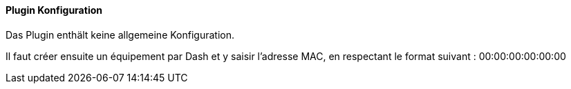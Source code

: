 ==== Plugin Konfiguration

Das Plugin enthält keine allgemeine Konfiguration.

Il faut créer ensuite un équipement par Dash et y saisir l'adresse MAC, en respectant le format suivant :
00:00:00:00:00:00